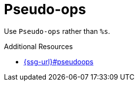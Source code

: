 :navtitle: Pseudo-ops
:keywords: reference, rule, Pseudo-ops

= Pseudo-ops

Use `Pseudo-ops` rather than `%s`.

.Additional Resources

* link:{ssg-url}#pseudoops[]

